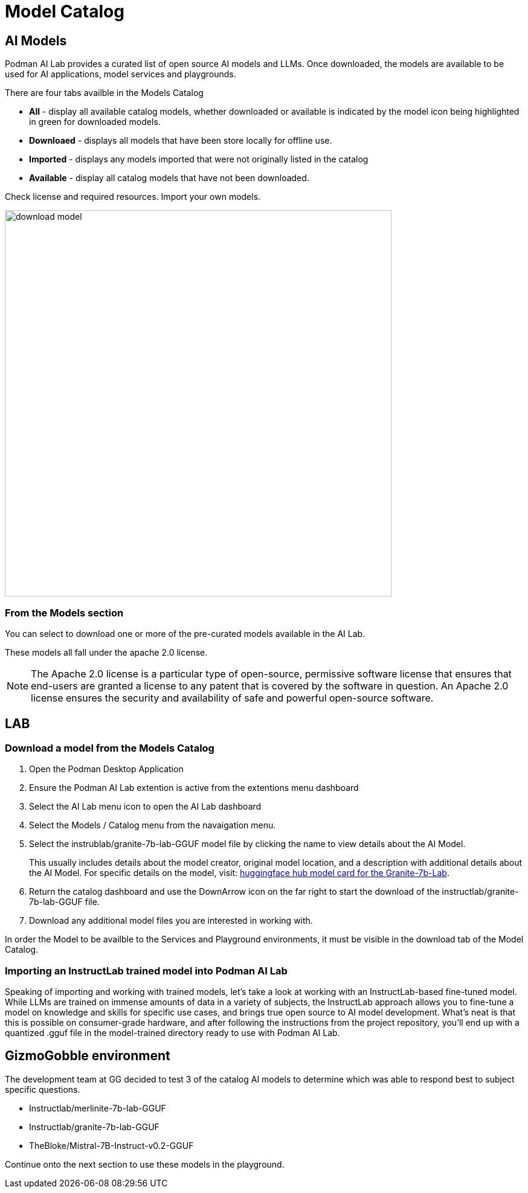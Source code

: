 = Model Catalog

== AI Models

Podman AI Lab provides a curated list of open source AI models and LLMs. Once downloaded, the models are available to be used for AI applications, model services and playgrounds. 

There are four tabs availble in the Models Catalog

 * *All* - display all available catalog models, whether downloaded or available is indicated by the model icon being highlighted in green for downloaded models.
 * *Downloaed* - displays all models that have been store locally for offline use. 
 * *Imported* - displays any models imported that were not originally listed in the catalog
 * *Available* - display all catalog models that have not been downloaded.

Check license and required resources. Import your own models.

image::download-model.gif[width=640]


=== From the Models section 

You can select to download one or more of the pre-curated models available in the AI Lab.

These models all fall under the apache 2.0 license. 

[NOTE]
The Apache 2.0 license is a particular type of open-source, permissive software license that ensures that end-users are granted a license to any patent that is covered by the software in question. An Apache 2.0 license ensures the security and availability of safe and powerful open-source software.

== LAB

=== Download a model from the Models Catalog 

 . Open the Podman Desktop Application

 . Ensure the Podman AI Lab extention is active from the extentions menu dashboard

 . Select the AI Lab menu icon to open the AI Lab dashboard

 . Select the Models / Catalog menu from the navaigation menu. 

 . Select the instrublab/granite-7b-lab-GGUF model file by clicking the name to view details about the AI Model. 
+

This usually includes details about the model creator, original model location, and a description with additional details about the AI Model. For specific details on the model, visit: https://huggingface.co/instructlab/granite-7b-lab[huggingface hub model card for the Granite-7b-Lab]. 

 . Return the catalog dashboard and use the DownArrow icon on the far right to start the download of the instructlab/granite-7b-lab-GGUF file.

 . Download any additional model files you are interested in working with. 

In order the Model to be availble to the Services and Playground environments, it must be visible in the download tab of the Model Catalog. 

===  Importing an InstructLab trained model into Podman AI Lab
Speaking of importing and working with trained models, let’s take a look at working with an InstructLab-based fine-tuned model. While LLMs are trained on immense amounts of data in a variety of subjects, the InstructLab approach allows you to fine-tune a model on knowledge and skills for specific use cases, and brings true open source to AI model development. What’s neat is that this is possible on consumer-grade hardware, and after following the instructions from the project repository, you’ll end up with a quantized .gguf file in the model-trained directory ready to use with Podman AI Lab.


== GizmoGobble environment

The development team at GG decided to test 3 of the catalog AI models to determine which was able to respond best to subject specific questions.

 * Instructlab/merlinite-7b-lab-GGUF
 
 * Instructlab/granite-7b-lab-GGUF
 
 * TheBloke/Mistral-7B-Instruct-v0.2-GGUF
 
Continue onto the next section to use these models in the playground.
 

